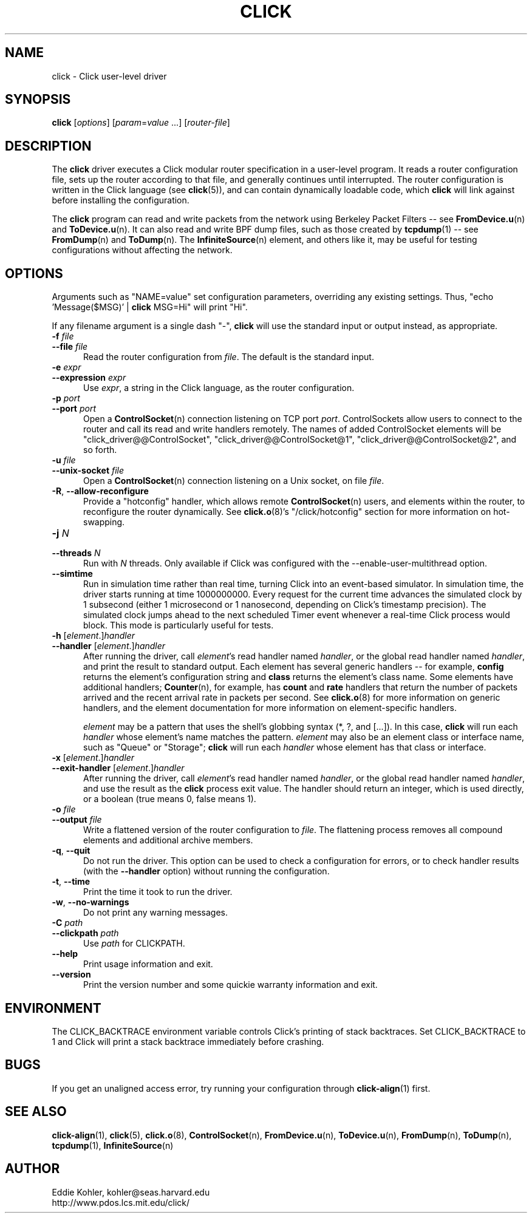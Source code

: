 .\" -*- mode: nroff -*-
.ds V 1.3
.ds E " \-\- 
.if t .ds E \(em
.de Sp
.if n .sp
.if t .sp 0.4
..
.de Es
.Sp
.RS 5
.nf
..
.de Ee
.fi
.RE
.PP
..
.de Rs
.RS
.Sp
..
.de Re
.Sp
.RE
..
.de M
.BR "\\$1" "(\\$2)\\$3"
..
.de RM
.RB "\\$1" "\\$2" "(\\$3)\\$4"
..
.TH CLICK 1 "11/Jul/2011" "Version \*V"
.SH NAME
click \- Click user-level driver
'
.SH SYNOPSIS
.B click
.RI \%[ options ]
.RI \%[ param = value " ...]"
.RI \%[ router\-file ]
'
.SH DESCRIPTION
The
.B click
driver executes a Click modular router specification in a user-level
program. It reads a router configuration file, sets up the router according
to that file, and generally continues until interrupted. The router
configuration is written in the Click language (see
.M click 5 ),
and can contain dynamically loadable code, which
.B click
will link against before installing the configuration.
.PP
The
.B click
program can read and write packets from the network using Berkeley Packet
Filters\*Esee
.M FromDevice.u n
and
.M ToDevice.u n .
It can also read and write BPF dump files, such as those created by
.M tcpdump 1 "\*Esee"
.M FromDump n
and
.M ToDump n .
The
.M InfiniteSource n
element, and others like it, may be useful for testing configurations
without affecting the network.
'
.SH "OPTIONS"
'
Arguments such as "NAME=value" set configuration parameters, overriding any
existing settings. Thus, "echo \%'Message($MSG)' | \fBclick\fR MSG=Hi" will
print "Hi".
.PP
If any filename argument is a single dash "-",
.B click
will use the standard input or output instead, as appropriate.
'
.TP 5
.BI \-f " file"
.PD 0
.TP
.BI \-\-file " file"
Read the router configuration from
.IR file .
The default is the standard input.
'
.Sp
.TP
.BI \-e " expr"
.TP
.BI \-\-expression " expr"
Use
.IR expr ,
a string in the Click language, as the router configuration.
'
.Sp
.TP
.BI \-p " port"
.TP
.BI \-\-port " port"
Open a
.M ControlSocket n
connection listening on TCP port
.IR port .
ControlSockets allow users to connect to the router and call its read and
write handlers remotely.  The names of added ControlSocket elements will be
"click_driver@@ControlSocket", "click_driver@@ControlSocket@1",
"click_driver@@ControlSocket@2", and so forth.
'
.Sp
.TP
.BI \-u " file"
.TP
.BI \-\-unix\-socket " file"
Open a
.M ControlSocket n
connection listening on a Unix socket, on file
.IR file .
'
.Sp
.TP
.BR \-R ", " \-\-allow\-reconfigure
Provide a "hotconfig" handler, which allows remote
.M ControlSocket n
users, and elements within the router, to reconfigure the router
dynamically. See
.M click.o 8 's
"/click/hotconfig" section for more information on hot-swapping.
'
.Sp
.TP
.BI \-j " N"
.TP
.BI \-\-threads " N"
Run with
.I N
threads.  Only available if Click was configured with the
\-\-enable\-user\-multithread option.
'
.Sp
.TP
.BI \-\-simtime
Run in simulation time rather than real time, turning Click into an
event-based simulator. In simulation time, the driver starts running at
time 1000000000. Every request for the current time advances the simulated
clock by 1 subsecond (either 1 microsecond or 1 nanosecond, depending on
Click's timestamp precision). The simulated clock jumps ahead to the next
scheduled Timer event whenever a real-time Click process would block. This
mode is particularly useful for tests.
'
.Sp
.TP
.BI \-h " \fR[\fPelement\fR.]\fPhandler"
.TP
.BI \-\-handler " \fR[\fPelement\fR.]\fPhandler"
After running the driver, call
.IR element 's
read handler named
.IR handler ,
or the global read handler named
.IR handler ,
and print the result to standard output.  Each element has several generic
handlers\*Efor example,
.BR config
returns the element's configuration string and
.BR class
returns the element's class name.  Some elements have additional handlers;
.M Counter n ,
for example, has
.BR count " and " rate
handlers that return the number of packets arrived and the recent arrival
rate in packets per second.  See
.M click.o 8
for more information on generic handlers, and the element documentation for
more information on element-specific handlers.
.Sp
.I element
may be a pattern that uses the shell's globbing syntax (*, ?, and
[...]).  In this case,
.B click
will run each
.I handler
whose element's name matches the pattern.
.I element
may also be an element class or interface name, such as "Queue" or "Storage";
.B click
will run each
.I handler
whose element has that class or interface.
'
.Sp
.TP
.BI \-x " \fR[\fPelement\fR.]\fPhandler"
.TP
.BI \-\-exit-handler " \fR[\fPelement\fR.]\fPhandler"
After running the driver, call
.IR element 's
read handler named
.IR handler ,
or the global read handler named
.IR handler ,
and use the result as the
.B click
process exit value.  The handler should return an integer, which is used directly, or a boolean (true means 0, false means 1).
'
.Sp
.TP
.BI \-o " file"
.TP
.BI \-\-output " file"
Write a flattened version of the router configuration to
.IR file .
The flattening process removes all compound elements and additional archive
members.
'
.Sp
.TP 5
.BR \-q ", " \-\-quit
Do not run the driver. This option can be used to check a configuration for
errors, or to check handler results (with the
.B \-\-handler
option) without running the configuration.
'
.Sp
.TP 5
.BR \-t ", " \-\-time
Print the time it took to run the driver.
'
.Sp
.TP 5
.BR \-w ", " \-\-no\-warnings
Do not print any warning messages.
'
.Sp
.TP
.BI \-C " path"
.TP
.BI \-\-clickpath " path"
Use
.I path
for CLICKPATH.
'
.Sp
.TP 5
.BI \-\-help
Print usage information and exit.
'
.Sp
.TP
.BI \-\-version
Print the version number and some quickie warranty information and exit.
'
.PD
'
.SH "ENVIRONMENT"
The CLICK_BACKTRACE environment variable controls Click's printing of stack
backtraces.  Set CLICK_BACKTRACE to 1 and Click will print a stack
backtrace immediately before crashing.
'
.SH "BUGS"
If you get an unaligned access error, try running your configuration
through
.M click-align 1
first.
'
.SH "SEE ALSO"
.M click-align 1 ,
.M click 5 ,
.M click.o 8 ,
.M ControlSocket n ,
.M FromDevice.u n ,
.M ToDevice.u n ,
.M FromDump n ,
.M ToDump n ,
.M tcpdump 1 ,
.M InfiniteSource n
'
.SH AUTHOR
.na
Eddie Kohler, kohler@seas.harvard.edu
.br
http://www.pdos.lcs.mit.edu/click/
'
